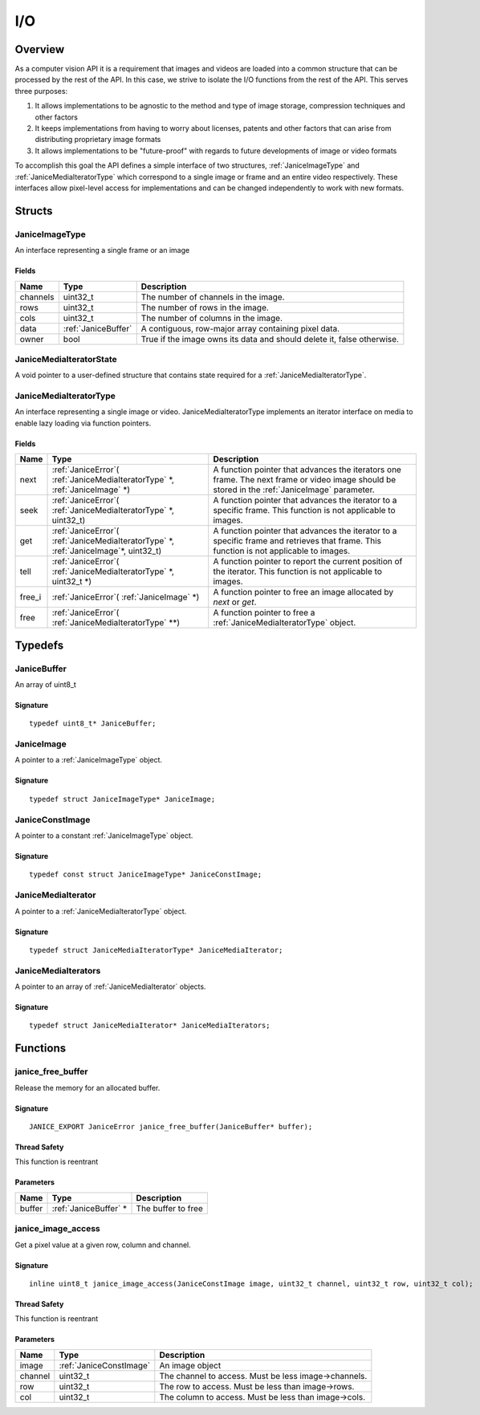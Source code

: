 .. io:

I/O
===

Overview
--------

As a computer vision API it is a requirement that images and videos are
loaded into a common structure that can be processed by the rest of the
API. In this case, we strive to isolate the I/O functions from the rest
of the API. This serves three purposes:

1. It allows implementations to be agnostic to the method and type of
   image storage, compression techniques and other factors
2. It keeps implementations from having to worry about licenses, patents
   and other factors that can arise from distributing proprietary image
   formats
3. It allows implementations to be "future-proof" with regards to future
   developments of image or video formats

To accomplish this goal the API defines a simple interface of two
structures, :ref:`JaniceImageType` and :ref:`JaniceMediaIteratorType` which
correspond to a single image or frame and an entire video respectively.
These interfaces allow pixel-level access for implementations and can be
changed independently to work with new formats.

Structs
-------

.. _JaniceImageType:

JaniceImageType
~~~~~~~~~~~~~~~

An interface representing a single frame or an image

Fields
^^^^^^

+-----------+---------------------+--------------------------------------------+
| Name      | Type                | Description                                |
+===========+=====================+============================================+
| channels  | uint32\_t           | The number of channels in the image.       |
+-----------+---------------------+--------------------------------------------+
| rows      | uint32\_t           | The number of rows in the image.           |
+-----------+---------------------+--------------------------------------------+
| cols      | uint32\_t           | The number of columns in the image.        |
+-----------+---------------------+--------------------------------------------+
| data      | :ref:`JaniceBuffer` | A contiguous, row-major array containing   |
|           |                     | pixel data.                                |
+-----------+---------------------+--------------------------------------------+
| owner     | bool                | True if the image owns its data and should |
|           |                     | delete it, false otherwise.                |
+-----------+---------------------+--------------------------------------------+

.. _JaniceMediaIteratorState:

JaniceMediaIteratorState
~~~~~~~~~~~~~~~~~~~~~~~~

A void pointer to a user-defined structure that contains state required
for a :ref:`JaniceMediaIteratorType`.

.. _JaniceMediaIteratorType:

JaniceMediaIteratorType
~~~~~~~~~~~~~~~~~~~~~~~

An interface representing a single image or video.
JaniceMediaIteratorType implements an iterator interface on media to
enable lazy loading via function pointers.

Fields
^^^^^^

+---------+-----------------------------------+--------------------------------+
| Name    | Type                              | Description                    |
+=========+===================================+================================+
| next    | :ref:`JaniceError`\(              | A function pointer that        |
|         | :ref:`JaniceMediaIteratorType` \*,| advances the iterators one     |
|         | :ref:`JaniceImage` \*\)           | frame. The next frame or video |
|         |                                   | image should be stored in the  |
|         |                                   | :ref:`JaniceImage` parameter.  |
+---------+-----------------------------------+--------------------------------+
| seek    | :ref:`JaniceError`\(              | A function pointer that        |
|         | :ref:`JaniceMediaIteratorType` \*,| advances the iterator to a     |
|         | uint32\_t\)                       | specific frame. This function  |
|         |                                   | is not applicable to images.   |
+---------+-----------------------------------+--------------------------------+
| get     | :ref:`JaniceError`\(              | A function pointer that        |
|         | :ref:`JaniceMediaIteratorType` \*,| advances the iterator to a     |
|         | :ref:`JaniceImage`\*,             | specific frame and retrieves   |
|         | uint32\_t\)                       | that frame. This function is   |
|         |                                   | not applicable to images.      |
+---------+-----------------------------------+--------------------------------+
| tell    | :ref:`JaniceError`\(              | A function pointer to report   |
|         | :ref:`JaniceMediaIteratorType` \*,| the current position of the    |
|         | uint32\_t \*\)                    | iterator. This function is not |
|         |                                   | applicable to images.          |
+---------+-----------------------------------+--------------------------------+
| free\_i | :ref:`JaniceError`\(              | A function pointer to free an  |
|         | :ref:`JaniceImage` \*\)           | image allocated by *next* or   |
|         |                                   | *get*.                         |
+---------+-----------------------------------+--------------------------------+
| free    | :ref:`JaniceError`\(              | A function pointer to free a   |
|         | :ref:`JaniceMediaIteratorType`    | :ref:`JaniceMediaIteratorType` |
|         | \*\*\)                            | object.                        |
+---------+-----------------------------------+--------------------------------+

Typedefs
--------

.. _JaniceBuffer:

JaniceBuffer
~~~~~~~~~~~~

An array of uint8\_t

Signature
^^^^^^^^^

::

    typedef uint8_t* JaniceBuffer;

.. _JaniceImage:

JaniceImage
~~~~~~~~~~~

A pointer to a :ref:`JaniceImageType` object.

Signature
^^^^^^^^^

::

    typedef struct JaniceImageType* JaniceImage;

.. _JaniceConstImage:

JaniceConstImage
~~~~~~~~~~~~~~~~

A pointer to a constant :ref:`JaniceImageType` object.

Signature
^^^^^^^^^

::

    typedef const struct JaniceImageType* JaniceConstImage;

.. _JaniceMediaIterator:

JaniceMediaIterator
~~~~~~~~~~~~~~~~~~~

A pointer to a :ref:`JaniceMediaIteratorType` object. 

Signature
^^^^^^^^^

::

    typedef struct JaniceMediaIteratorType* JaniceMediaIterator;

.. _JaniceMediaIterators:

JaniceMediaIterators
~~~~~~~~~~~~~~~~~~~~

A pointer to an array of :ref:`JaniceMediaIterator` objects.

Signature
^^^^^^^^^

::

    typedef struct JaniceMediaIterator* JaniceMediaIterators;


Functions
---------

.. _janice_free_buffer:

janice\_free\_buffer
~~~~~~~~~~~~~~~~~~~~

Release the memory for an allocated buffer.

Signature
^^^^^^^^^

::

    JANICE_EXPORT JaniceError janice_free_buffer(JaniceBuffer* buffer);

Thread Safety
^^^^^^^^^^^^^

This function is reentrant

Parameters
^^^^^^^^^^

+----------+------------------------+----------------------+
| Name     | Type                   | Description          |
+==========+========================+======================+
| buffer   | :ref:`JaniceBuffer` \* | The buffer to free   |
+----------+------------------------+----------------------+

.. _janice_image_access:

janice\_image\_access
~~~~~~~~~~~~~~~~~~~~~

Get a pixel value at a given row, column and channel.

Signature
^^^^^^^^^

::

    inline uint8_t janice_image_access(JaniceConstImage image, uint32_t channel, uint32_t row, uint32_t col);

Thread Safety
^^^^^^^^^^^^^

This function is reentrant

Parameters
^^^^^^^^^^

+-----------+-------------------------+----------------------------------------+
| Name      | Type                    | Description                            |
+===========+=========================+========================================+
| image     | :ref:`JaniceConstImage` | An image object                        |
+-----------+-------------------------+----------------------------------------+
| channel   | uint32\_t               | The channel to access. Must be less    |
|           |                         | image->channels.                       |
+-----------+-------------------------+----------------------------------------+
| row       | uint32\_t               | The row to access. Must be less than   |
|           |                         | image->rows.                           |
+-----------+-------------------------+----------------------------------------+
| col       | uint32\_t               | The column to access. Must be less     | 
|           |                         | than image->cols.                      |
+-----------+-------------------------+----------------------------------------+

